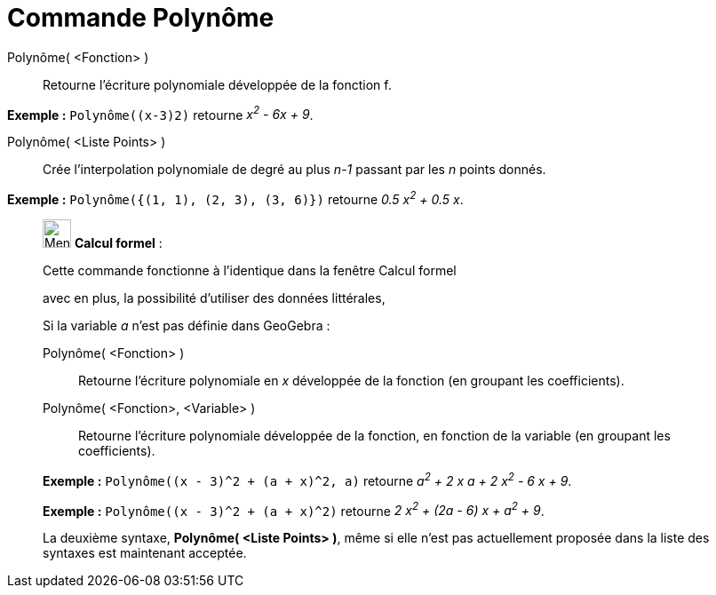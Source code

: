 = Commande Polynôme
:page-en: commands/Polynomial
ifdef::env-github[:imagesdir: /fr/modules/ROOT/assets/images]

Polynôme( <Fonction> )::
  Retourne l’écriture polynomiale développée de la fonction f.

[EXAMPLE]
====

*Exemple :* `++Polynôme((x-3)2)++` retourne _x^2^ - 6x + 9_.

====

Polynôme( <Liste Points> )::
  Crée l’interpolation polynomiale de degré au plus _n-1_ passant par les _n_ points donnés.

[EXAMPLE]
====

*Exemple :* `++Polynôme({(1, 1), (2, 3), (3, 6)})++` retourne _0.5 x^2^ + 0.5 x_.

====

____________________________________________________________

image:32px-Menu_view_cas.svg.png[Menu view cas.svg,width=32,height=32] *Calcul formel* :

Cette commande fonctionne à l'identique dans la fenêtre Calcul formel

avec en plus, la possibilité d'utiliser des données littérales,

Si la variable _a_ n'est pas définie dans GeoGebra :

Polynôme( <Fonction> )::
  Retourne l’écriture polynomiale en _x_ développée de la fonction (en groupant les coefficients).
Polynôme( <Fonction>, <Variable> )::
  Retourne l’écriture polynomiale développée de la fonction, en fonction de la variable (en groupant les coefficients).

[EXAMPLE]
====

*Exemple :* `++Polynôme((x - 3)^2 + (a + x)^2, a)++` retourne _a^2^ + 2 x a + 2 x^2^ - 6 x + 9_.

====

[EXAMPLE]
====

*Exemple :* `++Polynôme((x - 3)^2 + (a + x)^2)++` retourne _2 x^2^ + (2a - 6) x + a^2^ + 9_.

====

La deuxième syntaxe, *Polynôme( <Liste Points> )*, même si elle n'est pas actuellement proposée dans la liste des
syntaxes est maintenant acceptée.
